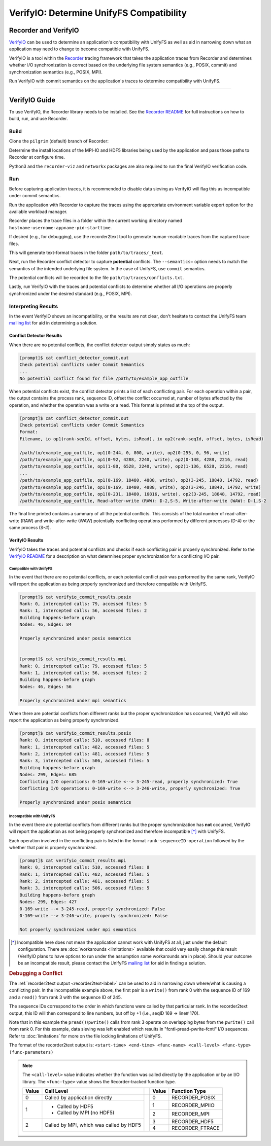 =========================================
VerifyIO: Determine UnifyFS Compatibility
=========================================

----------------------
Recorder and  VerifyIO
----------------------

VerifyIO_ can be used to determine an application's compatibility with UnifyFS
as well as aid in narrowing down what an application may need to change to
become compatible with UnifyFS.

VerifyIO is a tool within the Recorder_ tracing framework that takes the
application traces from Recorder and determines whether I/O synchronization is
correct based on the underlying file system semantics (e.g., POSIX, commit) and
synchronization semantics (e.g., POSIX, MPI).

Run VerifyIO with commit semantics on the application's traces to determine
compatibility with UnifyFS.

----------

--------------
VerifyIO Guide
--------------

To use VerifyIO, the Recorder library needs to be installed. See the `Recorder
README`_ for full instructions on how to build, run, and use Recorder.

Build
*****

Clone the ``pilgrim`` (default) branch of Recorder:

.. code-block:: Bash
    :caption: Clone

    $ git clone https://github.com/uiuc-hpc/Recorder.git

Determine the install locations of the MPI-IO and HDF5 libraries being used by
the application and pass those paths to Recorder at configure time.

.. code-block:: Bash
    :caption: Configure, Make, and Install

    $ deps_prefix="${mpi_install};${hdf5_install}"
    $ mkdir -p build install

    $ cd build
    $ cmake -DCMAKE_INSTALL_PREFIX=../install -DCMAKE_PREFIX_PATH=$deps_prefix ../Recorder
    $ make
    $ make install

    # Capture Recorder source code and install locations
    $ export RECORDER_SRC=/path/to/Recorder/source/code
    $ export RECORDER_ROOT=/path/to/Recorder/install

Python3 and the ``recorder-viz`` and ``networkx`` packages are also required to
run the final VerifyIO verification code.

.. code-block:: Bash
    :caption: Install Python Packages

    $ module load python/3.x.x
    $
    $ pip3 install recorder-viz --user
    $ pip3 install networkx --user

Run
***

Before capturing application traces, it is recommended to disable data sieving
as VerifyIO will flag this as incompatible under commit semantics.

.. code-block:: Bash
    :caption: Disable Data Sieving

    echo -e "romio_ds_write disable\nromio_ds_read disable" > /path/to/romio_hints
    export ROMIO_HINTS=/path/to/romio_hints
    export ROMIO_PRINT_HINTS=1   #optional


Run the application with Recorder to capture the traces using the appropriate
environment variable export option for the available workload manager.

.. code-block:: Bash
    :caption: Capture Traces

    srun -N $nnodes -n $nprocs --export=ALL,LD_PRELOAD=$RECORDER_ROOT/lib/librecorder.so example_app_executable

Recorder places the trace files in a folder within the current working directory
named ``hostname-username-appname-pid-starttime``.

.. _recorder2text-label:
If desired (e.g., for debugging), use the recorder2text tool to generate
human-readable traces from the captured trace files.

.. code-block:: Bash
    :caption: Generate Human-readable Traces

    $RECORDER_ROOT/bin/recorder2text /path/to/traces &> recorder2text.out

This will generate text-format traces in the folder ``path/to/traces/_text``.

Next, run the Recorder conflict detector to capture **potential** conflicts. The
``--semantics=`` option needs to match the semantics of the intended underlying
file system. In the case of UnifyFS, use ``commit`` semantics.

.. code-block:: Bash
    :caption: Capture Potential Conflicts

    $RECORDER_ROOT/bin/conflict_detector /path/to/traces --semantics=commit &> conflict_detector_commit.out

The potential conflicts will be recorded to the file
``path/to/traces/conflicts.txt``.

Lastly, run VerifyIO with the traces and potential conflicts to determine
whether all I/O operations are properly synchronized under the desired standard
(e.g., POSIX, MPI).

.. code-block:: Bash
    :caption: Run VerifyIO

    # Evaluate using POSIX standard
    python3 $RECORDER_SRC/tools/verifyio/verifyio.py /path/to/traces /path/to/traces/conflicts.txt --semantics=posix &> verifyio_commit_results.posix

    # Evaluate using MPI standard
    python3 $RECORDER_SRC/tools/verifyio/verifyio.py /path/to/traces /path/to/traces/conflicts.txt --semantics=mpi &> verifyio_commit_results.mpi

Interpreting Results
********************

In the event VerifyIO shows an incompatibility, or the results are not clear,
don't hesitate to contact the UnifyFS team `mailing list`_ for aid in
determining a solution.

Conflict Detector Results
^^^^^^^^^^^^^^^^^^^^^^^^^

When there are no potential conflicts, the conflict detector output simply
states as much:

.. code-block:: none

    [prompt]$ cat conflict_detector_commit.out
    Check potential conflicts under Commit Semantics
    ...
    No potential conflict found for file /path/to/example_app_outfile

When potential conflicts exist, the conflict detector prints a list of each
conflicting pair. For each operation within a pair, the output contains the
process rank, sequence ID, offset the conflict occurred at, number of bytes
affected by the operation, and whether the operation was a write or a read.
This format is printed at the top of the output.

.. code-block:: none

    [prompt]$ cat conflict_detector_commit.out
    Check potential conflicts under Commit Semantics
    Format:
    Filename, io op1(rank-seqId, offset, bytes, isRead), io op2(rank-seqId, offset, bytes, isRead)

    /path/to/example_app_outfile, op1(0-244, 0, 800, write), op2(0-255, 0, 96, write)
    /path/to/example_app_outfile, op1(0-92, 4288, 2240, write), op2(0-148, 4288, 2216, read)
    /path/to/example_app_outfile, op1(1-80, 6528, 2240, write), op2(1-136, 6528, 2216, read)
    ...
    /path/to/example_app_outfile, op1(0-169, 18480, 4888, write), op2(3-245, 18848, 14792, read)
    /path/to/example_app_outfile, op1(0-169, 18480, 4888, write), op2(3-246, 18848, 14792, write)
    /path/to/example_app_outfile, op1(0-231, 18480, 16816, write), op2(3-245, 18848, 14792, read)
    /path/to/example_app_outfile, Read-after-write (RAW): D-2,S-5, Write-after-write (WAW): D-1,S-2

The final line printed contains a summary of all the potential conflicts.
This consists of the total number of read-after-write (RAW) and
write-after-write (WAW) potentially conflicting operations performed by
different processes (D-#) or the same process (S-#).

VerifyIO Results
^^^^^^^^^^^^^^^^

VerifyIO takes the traces and potential conflicts and checks if each conflicting pair is properly synchronized. Refer to the `VerifyIO README <VerifyIO>`_ for a
description on what determines proper synchronization for a conflicting I/O
pair.

Compatible with UnifyFS
"""""""""""""""""""""""

In the event that there are no potential conflicts, or each potential conflict
pair was performed by the same rank, VerifyIO will report the application as
being properly synchronized and therefore compatible with UnifyFS.

.. code-block:: none

    [prompt]$ cat verifyio_commit_results.posix
    Rank: 0, intercepted calls: 79, accessed files: 5
    Rank: 1, intercepted calls: 56, accessed files: 2
    Building happens-before graph
    Nodes: 46, Edges: 84

    Properly synchronized under posix semantics


    [prompt]$ cat verifyio_commit_results.mpi
    Rank: 0, intercepted calls: 79, accessed files: 5
    Rank: 1, intercepted calls: 56, accessed files: 2
    Building happens-before graph
    Nodes: 46, Edges: 56

    Properly synchronized under mpi semantics

When there are potential conflicts from different ranks but the proper
synchronization has occurred, VerifyIO will also report the application as being
properly synchronized.

.. code-block:: none

    [prompt]$ cat verifyio_commit_results.posix
    Rank: 0, intercepted calls: 510, accessed files: 8
    Rank: 1, intercepted calls: 482, accessed files: 5
    Rank: 2, intercepted calls: 481, accessed files: 5
    Rank: 3, intercepted calls: 506, accessed files: 5
    Building happens-before graph
    Nodes: 299, Edges: 685
    Conflicting I/O operations: 0-169-write <--> 3-245-read, properly synchronized: True
    Conflicting I/O operations: 0-169-write <--> 3-246-write, properly synchronized: True

    Properly synchronized under posix semantics

Incompatible with UnifyFS
"""""""""""""""""""""""""

In the event there are potential conflicts from different ranks but the proper
synchronization has **not** occurred, VerifyIO will report the application as
not being properly synchronized and therefore incompatible [*]_ with UnifyFS.

Each operation involved in the conflicting pair is listed in the format
``rank-sequenceID-operation`` followed by the whether that pair is properly
synchronized.

.. code-block:: none

    [prompt]$ cat verifyio_commit_results.mpi
    Rank: 0, intercepted calls: 510, accessed files: 8
    Rank: 1, intercepted calls: 482, accessed files: 5
    Rank: 2, intercepted calls: 481, accessed files: 5
    Rank: 3, intercepted calls: 506, accessed files: 5
    Building happens-before graph
    Nodes: 299, Edges: 427
    0-169-write --> 3-245-read, properly synchronized: False
    0-169-write --> 3-246-write, properly synchronized: False

    Not properly synchronized under mpi semantics

.. [*] Incompatible here does not mean the application cannot work with UnifyFS
   at all, just under the default configuration. There are
   :doc:`workarounds <limitations>` available that could very easily change this
   result (VerifyIO plans to have options to run under the assumption some
   workarounds are in place). Should your outcome be an incompatible result,
   please contact the UnifyFS `mailing list`_ for aid in finding a solution.

.. rubric:: Debugging a Conflict

The :ref:`recorder2text output <recorder2text-label>` can be used to aid in
narrowing down where/what is causing a conflicting pair. In the incompatible
example above, the first pair is a ``write()`` from rank 0 with the sequence ID
of 169 and a ``read()`` from rank 3 with the sequence ID of 245.

The sequence IDs correspond to the order in which functions were called by that
particular rank. In the recorder2text output, this ID will then correspond to
line numbers, but off by +1 (i.e., seqID 169 -> line# 170).

.. code-block:: none
    :caption: recorder2text output
    :emphasize-lines: 6,14

        #rank 0
        ...
    167 0.1440291 0.1441011 MPI_File_write_at_all 1 1 ( 0-0 0 %p 1 MPI_TYPE_UNKNOWN [0_0] )
    168 0.1440560 0.1440679 fcntl 2 0 ( /path/to/example_app_outfile 7 1 )
    169 0.1440700 0.1440750 pread 2 0 ( /path/to/example_app_outfile %p 4888 18480 )
    170 0.1440778 0.1440909 pwrite 2 0 ( /path/to/example_app_outfile %p 4888 18480 )
    171 0.1440918 0.1440987 fcntl 2 0 ( /path/to/example_app_outfile 6 2 )
        ...

        #rank 3
        ...
    244 0.1539204 0.1627174 MPI_File_write_at_all 1 1 ( 0-0 0 %p 1 MPI_TYPE_UNKNOWN [0_0] )
    245 0.1539554 0.1549513 fcntl 2 0 ( /path/to/example_app_outfile 7 1 )
    246 0.1549534 0.1609544 pread 2 0 ( /path/to/example_app_outfile %p 14792 18848 )
    247 0.1609572 0.1627053 pwrite 2 0 (/path/to/example_app_outfile %p 14792 18848 )
    248 0.1627081 0.1627152 fcntl 2 0 ( /path/to/example_app_outfile 6 2 )
        ...

Note that in this example the ``pread()``/``pwrite()`` calls from rank 3 operate
on overlapping bytes from the ``pwrite()`` call from rank 0. For this example,
data sieving was left enabled which results in "fcntl-pread-pwrite-fcntl" I/O
sequences. Refer to :doc:`limitations` for more on the file locking limitations
of UnifyFS.

The format of the recorder2text output is: ``<start-time> <end-time>
<func-name> <call-level> <func-type> (func-parameters)``

.. Note::

    The ``<call-level>`` value indicates whether the function was called
    directly by the application or by an I/O library. The ``<func-type>`` value
    shows the Recorder-tracked function type.

    +-------+------------------------------------+-+-------+-----------------+
    | Value | Call Level                         | | Value | Function Type   |
    +=======+====================================+=+=======+=================+
    | 0     | Called by application directly     | | 0     | RECORDER_POSIX  |
    +-------+------------------------------------+ +-------+-----------------+
    | 1     | - Called by HDF5                   | | 1     | RECORDER_MPIIO  |
    |       | - Called by MPI (no HDF5)          | +-------+-----------------+
    |       |                                    | | 2     | RECORDER_MPI    |
    +-------+------------------------------------+ +-------+-----------------+
    | 2     | Called by MPI, which was called by | | 3     | RECORDER_HDF5   |
    |       | HDF5                               | +-------+-----------------+
    |       |                                    | | 4     | RECORDER_FTRACE |
    +-------+------------------------------------+-+-------+-----------------+

.. explicit external hyperlink targets

.. _mailing list: ecp-unifyfs@exascaleproject.org
.. _Recorder: https://github.com/uiuc-hpc/Recorder
.. _Recorder README: https://github.com/uiuc-hpc/Recorder/blob/pilgrim/README.md
.. _VerifyIO: https://github.com/uiuc-hpc/Recorder/tree/pilgrim/tools/verifyio#note-on-the-third-step

